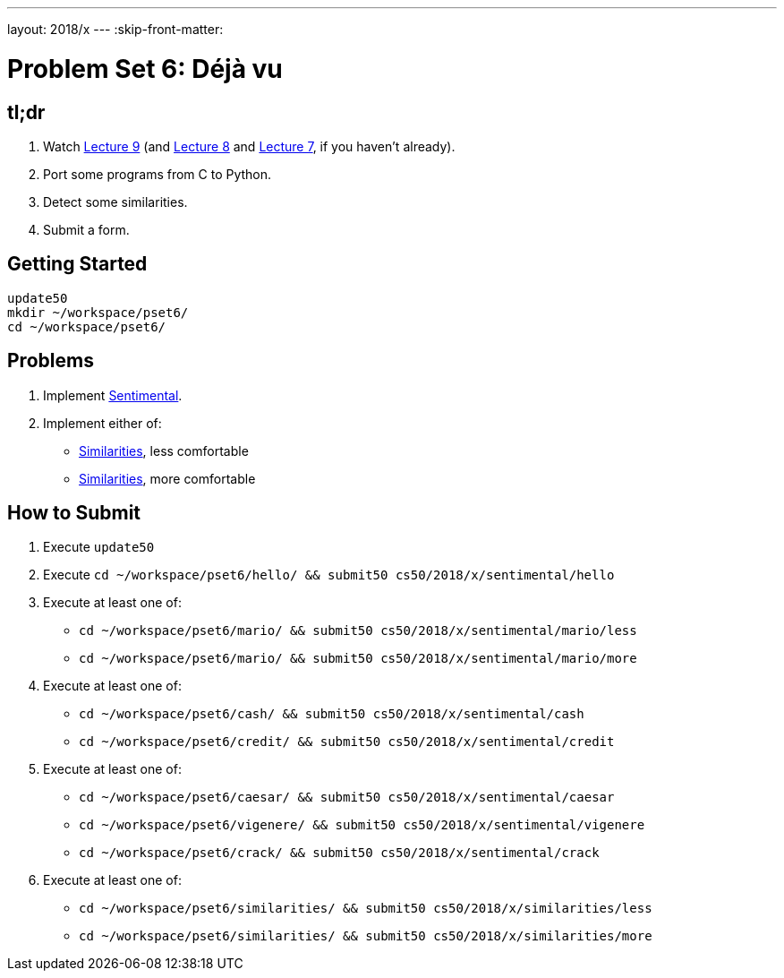 ---
layout: 2018/x
---
:skip-front-matter:

= Problem Set 6: Déjà vu

== tl;dr

. Watch https://video.cs50.net/2018/x/lectures/9[Lecture 9] (and https://video.cs50.net/2018/x/lectures/8[Lecture 8] and https://video.cs50.net/2018/x/lectures/7[Lecture 7], if you haven't already).
. Port some programs from C to Python.
. Detect some similarities.
. Submit a form.

== Getting Started

[source]
----
update50
mkdir ~/workspace/pset6/
cd ~/workspace/pset6/
----

== Problems

. Implement link:sentimental/sentimental[Sentimental].
. Implement either of:
+
--
* link:similarities/less/similarities.html[Similarities], less comfortable
* link:similarities/more/similarities.html[Similarities], more comfortable
--

== How to Submit

. Execute `update50`
. Execute `cd ~/workspace/pset6/hello/ && submit50 cs50/2018/x/sentimental/hello`
. Execute at least one of:
+
--
* `cd ~/workspace/pset6/mario/ && submit50 cs50/2018/x/sentimental/mario/less`
* `cd ~/workspace/pset6/mario/ && submit50 cs50/2018/x/sentimental/mario/more`
--
. Execute at least one of:
+
--
* `cd ~/workspace/pset6/cash/ && submit50 cs50/2018/x/sentimental/cash`
* `cd ~/workspace/pset6/credit/ && submit50 cs50/2018/x/sentimental/credit`
--
. Execute at least one of:
+
--
* `cd ~/workspace/pset6/caesar/ && submit50 cs50/2018/x/sentimental/caesar`
* `cd ~/workspace/pset6/vigenere/ && submit50 cs50/2018/x/sentimental/vigenere`
* `cd ~/workspace/pset6/crack/ && submit50 cs50/2018/x/sentimental/crack`
--
. Execute at least one of:
+
--
* `cd ~/workspace/pset6/similarities/ && submit50 cs50/2018/x/similarities/less`
* `cd ~/workspace/pset6/similarities/ && submit50 cs50/2018/x/similarities/more`
--
